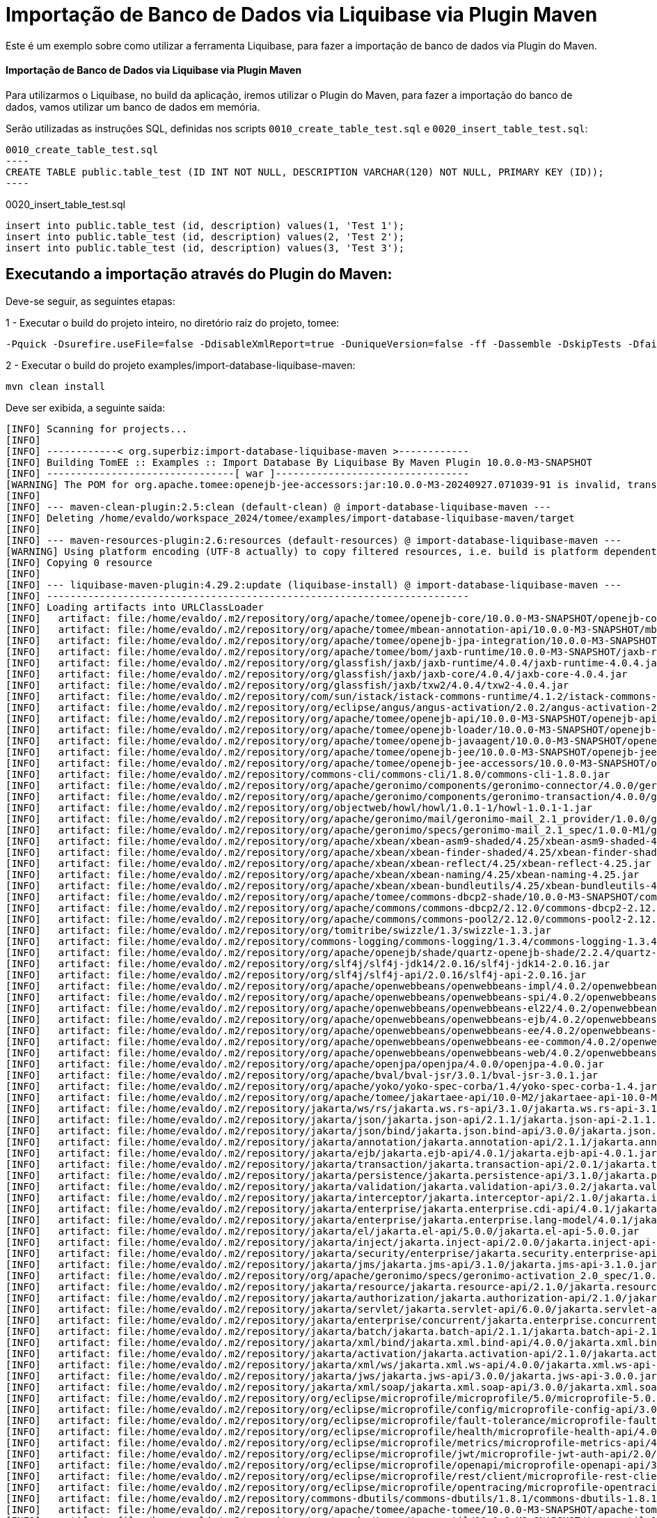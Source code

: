 = Importação de Banco de Dados via Liquibase via Plugin Maven 
:index-group: Import
:jbake-type: page
:jbake-status: not published/unrevised

Este é um exemplo sobre como utilizar a ferramenta Liquibase, para fazer a importação de banco de dados via Plugin do Maven.

[discrete]
==== Importação de Banco de Dados via Liquibase via Plugin Maven 

Para utilizarmos o Liquibase, no build da aplicação, iremos utilizar o Plugin do Maven, para fazer a importação do banco de dados, vamos utilizar um banco de dados em memória.

Serão utilizadas as instruções SQL, definidas nos scripts `0010_create_table_test.sql` e `0020_insert_table_test.sql`:

[source,sql]

0010_create_table_test.sql
----
CREATE TABLE public.table_test (ID INT NOT NULL, DESCRIPTION VARCHAR(120) NOT NULL, PRIMARY KEY (ID));
----

0020_insert_table_test.sql
----
insert into public.table_test (id, description) values(1, 'Test 1');
insert into public.table_test (id, description) values(2, 'Test 2');
insert into public.table_test (id, description) values(3, 'Test 3');
----

== Executando a importação através do Plugin do Maven:

Deve-se seguir, as seguintes etapas: 

1 - Executar o build do projeto inteiro, no diretório raíz do projeto, tomee: 

[source,bash]
----
-Pquick -Dsurefire.useFile=false -DdisableXmlReport=true -DuniqueVersion=false -ff -Dassemble -DskipTests -DfailIfNoTests=false clean install

----

2 - Executar o build do projeto examples/import-database-liquibase-maven: 

[source,bash]
----
mvn clean install 

----

Deve ser exibida, a seguinte saída: 

[source,console]
----
[INFO] Scanning for projects...
[INFO] 
[INFO] ------------< org.superbiz:import-database-liquibase-maven >------------
[INFO] Building TomEE :: Examples :: Import Database By Liquibase By Maven Plugin 10.0.0-M3-SNAPSHOT
[INFO] --------------------------------[ war ]---------------------------------
[WARNING] The POM for org.apache.tomee:openejb-jee-accessors:jar:10.0.0-M3-20240927.071039-91 is invalid, transitive dependencies (if any) will not be available, enable debug logging for more details
[INFO] 
[INFO] --- maven-clean-plugin:2.5:clean (default-clean) @ import-database-liquibase-maven ---
[INFO] Deleting /home/evaldo/workspace_2024/tomee/examples/import-database-liquibase-maven/target
[INFO] 
[INFO] --- maven-resources-plugin:2.6:resources (default-resources) @ import-database-liquibase-maven ---
[WARNING] Using platform encoding (UTF-8 actually) to copy filtered resources, i.e. build is platform dependent!
[INFO] Copying 0 resource
[INFO] 
[INFO] --- liquibase-maven-plugin:4.29.2:update (liquibase-install) @ import-database-liquibase-maven ---
[INFO] ------------------------------------------------------------------------
[INFO] Loading artifacts into URLClassLoader
[INFO]   artifact: file:/home/evaldo/.m2/repository/org/apache/tomee/openejb-core/10.0.0-M3-SNAPSHOT/openejb-core-10.0.0-M3-SNAPSHOT.jar
[INFO]   artifact: file:/home/evaldo/.m2/repository/org/apache/tomee/mbean-annotation-api/10.0.0-M3-SNAPSHOT/mbean-annotation-api-10.0.0-M3-SNAPSHOT.jar
[INFO]   artifact: file:/home/evaldo/.m2/repository/org/apache/tomee/openejb-jpa-integration/10.0.0-M3-SNAPSHOT/openejb-jpa-integration-10.0.0-M3-SNAPSHOT.jar
[INFO]   artifact: file:/home/evaldo/.m2/repository/org/apache/tomee/bom/jaxb-runtime/10.0.0-M3-SNAPSHOT/jaxb-runtime-10.0.0-M3-SNAPSHOT.pom
[INFO]   artifact: file:/home/evaldo/.m2/repository/org/glassfish/jaxb/jaxb-runtime/4.0.4/jaxb-runtime-4.0.4.jar
[INFO]   artifact: file:/home/evaldo/.m2/repository/org/glassfish/jaxb/jaxb-core/4.0.4/jaxb-core-4.0.4.jar
[INFO]   artifact: file:/home/evaldo/.m2/repository/org/glassfish/jaxb/txw2/4.0.4/txw2-4.0.4.jar
[INFO]   artifact: file:/home/evaldo/.m2/repository/com/sun/istack/istack-commons-runtime/4.1.2/istack-commons-runtime-4.1.2.jar
[INFO]   artifact: file:/home/evaldo/.m2/repository/org/eclipse/angus/angus-activation/2.0.2/angus-activation-2.0.2.jar
[INFO]   artifact: file:/home/evaldo/.m2/repository/org/apache/tomee/openejb-api/10.0.0-M3-SNAPSHOT/openejb-api-10.0.0-M3-SNAPSHOT.jar
[INFO]   artifact: file:/home/evaldo/.m2/repository/org/apache/tomee/openejb-loader/10.0.0-M3-SNAPSHOT/openejb-loader-10.0.0-M3-SNAPSHOT.jar
[INFO]   artifact: file:/home/evaldo/.m2/repository/org/apache/tomee/openejb-javaagent/10.0.0-M3-SNAPSHOT/openejb-javaagent-10.0.0-M3-SNAPSHOT.jar
[INFO]   artifact: file:/home/evaldo/.m2/repository/org/apache/tomee/openejb-jee/10.0.0-M3-SNAPSHOT/openejb-jee-10.0.0-M3-SNAPSHOT.jar
[INFO]   artifact: file:/home/evaldo/.m2/repository/org/apache/tomee/openejb-jee-accessors/10.0.0-M3-SNAPSHOT/openejb-jee-accessors-10.0.0-M3-SNAPSHOT.jar
[INFO]   artifact: file:/home/evaldo/.m2/repository/commons-cli/commons-cli/1.8.0/commons-cli-1.8.0.jar
[INFO]   artifact: file:/home/evaldo/.m2/repository/org/apache/geronimo/components/geronimo-connector/4.0.0/geronimo-connector-4.0.0.jar
[INFO]   artifact: file:/home/evaldo/.m2/repository/org/apache/geronimo/components/geronimo-transaction/4.0.0/geronimo-transaction-4.0.0.jar
[INFO]   artifact: file:/home/evaldo/.m2/repository/org/objectweb/howl/howl/1.0.1-1/howl-1.0.1-1.jar
[INFO]   artifact: file:/home/evaldo/.m2/repository/org/apache/geronimo/mail/geronimo-mail_2.1_provider/1.0.0/geronimo-mail_2.1_provider-1.0.0.jar
[INFO]   artifact: file:/home/evaldo/.m2/repository/org/apache/geronimo/specs/geronimo-mail_2.1_spec/1.0.0-M1/geronimo-mail_2.1_spec-1.0.0-M1.jar
[INFO]   artifact: file:/home/evaldo/.m2/repository/org/apache/xbean/xbean-asm9-shaded/4.25/xbean-asm9-shaded-4.25.jar
[INFO]   artifact: file:/home/evaldo/.m2/repository/org/apache/xbean/xbean-finder-shaded/4.25/xbean-finder-shaded-4.25.jar
[INFO]   artifact: file:/home/evaldo/.m2/repository/org/apache/xbean/xbean-reflect/4.25/xbean-reflect-4.25.jar
[INFO]   artifact: file:/home/evaldo/.m2/repository/org/apache/xbean/xbean-naming/4.25/xbean-naming-4.25.jar
[INFO]   artifact: file:/home/evaldo/.m2/repository/org/apache/xbean/xbean-bundleutils/4.25/xbean-bundleutils-4.25.jar
[INFO]   artifact: file:/home/evaldo/.m2/repository/org/apache/tomee/commons-dbcp2-shade/10.0.0-M3-SNAPSHOT/commons-dbcp2-shade-10.0.0-M3-SNAPSHOT.jar
[INFO]   artifact: file:/home/evaldo/.m2/repository/org/apache/commons/commons-dbcp2/2.12.0/commons-dbcp2-2.12.0.jar
[INFO]   artifact: file:/home/evaldo/.m2/repository/org/apache/commons/commons-pool2/2.12.0/commons-pool2-2.12.0.jar
[INFO]   artifact: file:/home/evaldo/.m2/repository/org/tomitribe/swizzle/1.3/swizzle-1.3.jar
[INFO]   artifact: file:/home/evaldo/.m2/repository/commons-logging/commons-logging/1.3.4/commons-logging-1.3.4.jar
[INFO]   artifact: file:/home/evaldo/.m2/repository/org/apache/openejb/shade/quartz-openejb-shade/2.2.4/quartz-openejb-shade-2.2.4.jar
[INFO]   artifact: file:/home/evaldo/.m2/repository/org/slf4j/slf4j-jdk14/2.0.16/slf4j-jdk14-2.0.16.jar
[INFO]   artifact: file:/home/evaldo/.m2/repository/org/slf4j/slf4j-api/2.0.16/slf4j-api-2.0.16.jar
[INFO]   artifact: file:/home/evaldo/.m2/repository/org/apache/openwebbeans/openwebbeans-impl/4.0.2/openwebbeans-impl-4.0.2.jar
[INFO]   artifact: file:/home/evaldo/.m2/repository/org/apache/openwebbeans/openwebbeans-spi/4.0.2/openwebbeans-spi-4.0.2.jar
[INFO]   artifact: file:/home/evaldo/.m2/repository/org/apache/openwebbeans/openwebbeans-el22/4.0.2/openwebbeans-el22-4.0.2.jar
[INFO]   artifact: file:/home/evaldo/.m2/repository/org/apache/openwebbeans/openwebbeans-ejb/4.0.2/openwebbeans-ejb-4.0.2.jar
[INFO]   artifact: file:/home/evaldo/.m2/repository/org/apache/openwebbeans/openwebbeans-ee/4.0.2/openwebbeans-ee-4.0.2.jar
[INFO]   artifact: file:/home/evaldo/.m2/repository/org/apache/openwebbeans/openwebbeans-ee-common/4.0.2/openwebbeans-ee-common-4.0.2.jar
[INFO]   artifact: file:/home/evaldo/.m2/repository/org/apache/openwebbeans/openwebbeans-web/4.0.2/openwebbeans-web-4.0.2.jar
[INFO]   artifact: file:/home/evaldo/.m2/repository/org/apache/openjpa/openjpa/4.0.0/openjpa-4.0.0.jar
[INFO]   artifact: file:/home/evaldo/.m2/repository/org/apache/bval/bval-jsr/3.0.1/bval-jsr-3.0.1.jar
[INFO]   artifact: file:/home/evaldo/.m2/repository/org/apache/yoko/yoko-spec-corba/1.4/yoko-spec-corba-1.4.jar
[INFO]   artifact: file:/home/evaldo/.m2/repository/org/apache/tomee/jakartaee-api/10.0-M2/jakartaee-api-10.0-M2.jar
[INFO]   artifact: file:/home/evaldo/.m2/repository/jakarta/ws/rs/jakarta.ws.rs-api/3.1.0/jakarta.ws.rs-api-3.1.0.jar
[INFO]   artifact: file:/home/evaldo/.m2/repository/jakarta/json/jakarta.json-api/2.1.1/jakarta.json-api-2.1.1.jar
[INFO]   artifact: file:/home/evaldo/.m2/repository/jakarta/json/bind/jakarta.json.bind-api/3.0.0/jakarta.json.bind-api-3.0.0.jar
[INFO]   artifact: file:/home/evaldo/.m2/repository/jakarta/annotation/jakarta.annotation-api/2.1.1/jakarta.annotation-api-2.1.1.jar
[INFO]   artifact: file:/home/evaldo/.m2/repository/jakarta/ejb/jakarta.ejb-api/4.0.1/jakarta.ejb-api-4.0.1.jar
[INFO]   artifact: file:/home/evaldo/.m2/repository/jakarta/transaction/jakarta.transaction-api/2.0.1/jakarta.transaction-api-2.0.1.jar
[INFO]   artifact: file:/home/evaldo/.m2/repository/jakarta/persistence/jakarta.persistence-api/3.1.0/jakarta.persistence-api-3.1.0.jar
[INFO]   artifact: file:/home/evaldo/.m2/repository/jakarta/validation/jakarta.validation-api/3.0.2/jakarta.validation-api-3.0.2.jar
[INFO]   artifact: file:/home/evaldo/.m2/repository/jakarta/interceptor/jakarta.interceptor-api/2.1.0/jakarta.interceptor-api-2.1.0.jar
[INFO]   artifact: file:/home/evaldo/.m2/repository/jakarta/enterprise/jakarta.enterprise.cdi-api/4.0.1/jakarta.enterprise.cdi-api-4.0.1.jar
[INFO]   artifact: file:/home/evaldo/.m2/repository/jakarta/enterprise/jakarta.enterprise.lang-model/4.0.1/jakarta.enterprise.lang-model-4.0.1.jar
[INFO]   artifact: file:/home/evaldo/.m2/repository/jakarta/el/jakarta.el-api/5.0.0/jakarta.el-api-5.0.0.jar
[INFO]   artifact: file:/home/evaldo/.m2/repository/jakarta/inject/jakarta.inject-api/2.0.0/jakarta.inject-api-2.0.0.jar
[INFO]   artifact: file:/home/evaldo/.m2/repository/jakarta/security/enterprise/jakarta.security.enterprise-api/3.0.0/jakarta.security.enterprise-api-3.0.0.jar
[INFO]   artifact: file:/home/evaldo/.m2/repository/jakarta/jms/jakarta.jms-api/3.1.0/jakarta.jms-api-3.1.0.jar
[INFO]   artifact: file:/home/evaldo/.m2/repository/org/apache/geronimo/specs/geronimo-activation_2.0_spec/1.0.0/geronimo-activation_2.0_spec-1.0.0.jar
[INFO]   artifact: file:/home/evaldo/.m2/repository/jakarta/resource/jakarta.resource-api/2.1.0/jakarta.resource-api-2.1.0.jar
[INFO]   artifact: file:/home/evaldo/.m2/repository/jakarta/authorization/jakarta.authorization-api/2.1.0/jakarta.authorization-api-2.1.0.jar
[INFO]   artifact: file:/home/evaldo/.m2/repository/jakarta/servlet/jakarta.servlet-api/6.0.0/jakarta.servlet-api-6.0.0.jar
[INFO]   artifact: file:/home/evaldo/.m2/repository/jakarta/enterprise/concurrent/jakarta.enterprise.concurrent-api/3.0.2/jakarta.enterprise.concurrent-api-3.0.2.jar
[INFO]   artifact: file:/home/evaldo/.m2/repository/jakarta/batch/jakarta.batch-api/2.1.1/jakarta.batch-api-2.1.1.jar
[INFO]   artifact: file:/home/evaldo/.m2/repository/jakarta/xml/bind/jakarta.xml.bind-api/4.0.0/jakarta.xml.bind-api-4.0.0.jar
[INFO]   artifact: file:/home/evaldo/.m2/repository/jakarta/activation/jakarta.activation-api/2.1.0/jakarta.activation-api-2.1.0.jar
[INFO]   artifact: file:/home/evaldo/.m2/repository/jakarta/xml/ws/jakarta.xml.ws-api/4.0.0/jakarta.xml.ws-api-4.0.0.jar
[INFO]   artifact: file:/home/evaldo/.m2/repository/jakarta/jws/jakarta.jws-api/3.0.0/jakarta.jws-api-3.0.0.jar
[INFO]   artifact: file:/home/evaldo/.m2/repository/jakarta/xml/soap/jakarta.xml.soap-api/3.0.0/jakarta.xml.soap-api-3.0.0.jar
[INFO]   artifact: file:/home/evaldo/.m2/repository/org/eclipse/microprofile/microprofile/5.0/microprofile-5.0.pom
[INFO]   artifact: file:/home/evaldo/.m2/repository/org/eclipse/microprofile/config/microprofile-config-api/3.0/microprofile-config-api-3.0.jar
[INFO]   artifact: file:/home/evaldo/.m2/repository/org/eclipse/microprofile/fault-tolerance/microprofile-fault-tolerance-api/4.0/microprofile-fault-tolerance-api-4.0.jar
[INFO]   artifact: file:/home/evaldo/.m2/repository/org/eclipse/microprofile/health/microprofile-health-api/4.0/microprofile-health-api-4.0.jar
[INFO]   artifact: file:/home/evaldo/.m2/repository/org/eclipse/microprofile/metrics/microprofile-metrics-api/4.0/microprofile-metrics-api-4.0.jar
[INFO]   artifact: file:/home/evaldo/.m2/repository/org/eclipse/microprofile/jwt/microprofile-jwt-auth-api/2.0/microprofile-jwt-auth-api-2.0.jar
[INFO]   artifact: file:/home/evaldo/.m2/repository/org/eclipse/microprofile/openapi/microprofile-openapi-api/3.0/microprofile-openapi-api-3.0.jar
[INFO]   artifact: file:/home/evaldo/.m2/repository/org/eclipse/microprofile/rest/client/microprofile-rest-client-api/3.0/microprofile-rest-client-api-3.0.jar
[INFO]   artifact: file:/home/evaldo/.m2/repository/org/eclipse/microprofile/opentracing/microprofile-opentracing-api/3.0/microprofile-opentracing-api-3.0.jar
[INFO]   artifact: file:/home/evaldo/.m2/repository/commons-dbutils/commons-dbutils/1.8.1/commons-dbutils-1.8.1.jar
[INFO]   artifact: file:/home/evaldo/.m2/repository/org/apache/tomee/apache-tomee/10.0.0-M3-SNAPSHOT/apache-tomee-10.0.0-M3-SNAPSHOT-microprofile.zip
[INFO]   artifact: file:/home/evaldo/.m2/repository/org/apache/tomee/tomee-util/10.0.0-M3-SNAPSHOT/tomee-util-10.0.0-M3-SNAPSHOT.jar
[INFO]   artifact: file:/home/evaldo/.m2/repository/org/apache/tomee/openejb-client/10.0.0-M3-SNAPSHOT/openejb-client-10.0.0-M3-SNAPSHOT.jar
[INFO]   artifact: file:/home/evaldo/.m2/repository/org/apache/yoko/yoko-rmi-spec/1.4/yoko-rmi-spec-1.4.jar
[INFO]   artifact: file:/home/evaldo/.m2/repository/org/apache/yoko/yoko-rmi-impl/1.4/yoko-rmi-impl-1.4.jar
[INFO]   artifact: file:/home/evaldo/.m2/repository/org/apache/yoko/yoko-osgi/1.4/yoko-osgi-1.4.jar
[INFO]   artifact: file:/home/evaldo/.m2/repository/org/apache/tomee/servicemix-bcel-shade/10.0.0-M3-SNAPSHOT/servicemix-bcel-shade-10.0.0-M3-SNAPSHOT.jar
[INFO]   artifact: file:/home/evaldo/.m2/repository/org/jboss/arquillian/junit/arquillian-junit-container/1.9.1.Final/arquillian-junit-container-1.9.1.Final.jar
[INFO]   artifact: file:/home/evaldo/.m2/repository/org/jboss/arquillian/junit/arquillian-junit-core/1.9.1.Final/arquillian-junit-core-1.9.1.Final.jar
[INFO]   artifact: file:/home/evaldo/.m2/repository/org/jboss/arquillian/test/arquillian-test-api/1.9.1.Final/arquillian-test-api-1.9.1.Final.jar
[INFO]   artifact: file:/home/evaldo/.m2/repository/org/jboss/arquillian/core/arquillian-core-api/1.9.1.Final/arquillian-core-api-1.9.1.Final.jar
[INFO]   artifact: file:/home/evaldo/.m2/repository/org/jboss/arquillian/test/arquillian-test-spi/1.9.1.Final/arquillian-test-spi-1.9.1.Final.jar
[INFO]   artifact: file:/home/evaldo/.m2/repository/org/jboss/arquillian/core/arquillian-core-spi/1.9.1.Final/arquillian-core-spi-1.9.1.Final.jar
[INFO]   artifact: file:/home/evaldo/.m2/repository/org/jboss/arquillian/container/arquillian-container-test-api/1.9.1.Final/arquillian-container-test-api-1.9.1.Final.jar
[INFO]   artifact: file:/home/evaldo/.m2/repository/org/jboss/arquillian/container/arquillian-container-test-spi/1.9.1.Final/arquillian-container-test-spi-1.9.1.Final.jar
[INFO]   artifact: file:/home/evaldo/.m2/repository/org/jboss/arquillian/core/arquillian-core-impl-base/1.9.1.Final/arquillian-core-impl-base-1.9.1.Final.jar
[INFO]   artifact: file:/home/evaldo/.m2/repository/org/jboss/arquillian/test/arquillian-test-impl-base/1.9.1.Final/arquillian-test-impl-base-1.9.1.Final.jar
[INFO]   artifact: file:/home/evaldo/.m2/repository/org/jboss/arquillian/container/arquillian-container-impl-base/1.9.1.Final/arquillian-container-impl-base-1.9.1.Final.jar
[INFO]   artifact: file:/home/evaldo/.m2/repository/org/jboss/arquillian/config/arquillian-config-api/1.9.1.Final/arquillian-config-api-1.9.1.Final.jar
[INFO]   artifact: file:/home/evaldo/.m2/repository/org/jboss/arquillian/config/arquillian-config-impl-base/1.9.1.Final/arquillian-config-impl-base-1.9.1.Final.jar
[INFO]   artifact: file:/home/evaldo/.m2/repository/org/jboss/arquillian/config/arquillian-config-spi/1.9.1.Final/arquillian-config-spi-1.9.1.Final.jar
[INFO]   artifact: file:/home/evaldo/.m2/repository/org/jboss/shrinkwrap/descriptors/shrinkwrap-descriptors-spi/2.0.0/shrinkwrap-descriptors-spi-2.0.0.jar
[INFO]   artifact: file:/home/evaldo/.m2/repository/org/jboss/arquillian/container/arquillian-container-test-impl-base/1.9.1.Final/arquillian-container-test-impl-base-1.9.1.Final.jar
[INFO]   artifact: file:/home/evaldo/.m2/repository/org/jboss/shrinkwrap/shrinkwrap-impl-base/1.2.6/shrinkwrap-impl-base-1.2.6.jar
[INFO]   artifact: file:/home/evaldo/.m2/repository/org/jboss/shrinkwrap/shrinkwrap-spi/1.2.6/shrinkwrap-spi-1.2.6.jar
[INFO]   artifact: file:/home/evaldo/.m2/repository/org/apache/tomee/ziplock/10.0.0-M3-SNAPSHOT/ziplock-10.0.0-M3-SNAPSHOT.jar
[INFO]   artifact: file:/home/evaldo/.m2/repository/org/jboss/shrinkwrap/shrinkwrap-api/1.2.6/shrinkwrap-api-1.2.6.jar
[INFO]   artifact: file:/home/evaldo/.m2/repository/org/jboss/shrinkwrap/resolver/shrinkwrap-resolver-impl-maven/2.1.0/shrinkwrap-resolver-impl-maven-2.1.0.jar
[INFO]   artifact: file:/home/evaldo/.m2/repository/org/jboss/shrinkwrap/resolver/shrinkwrap-resolver-api-maven/2.1.0/shrinkwrap-resolver-api-maven-2.1.0.jar
[INFO]   artifact: file:/home/evaldo/.m2/repository/org/jboss/shrinkwrap/resolver/shrinkwrap-resolver-api/2.1.0/shrinkwrap-resolver-api-2.1.0.jar
[INFO]   artifact: file:/home/evaldo/.m2/repository/org/jboss/shrinkwrap/resolver/shrinkwrap-resolver-spi-maven/2.1.0/shrinkwrap-resolver-spi-maven-2.1.0.jar
[INFO]   artifact: file:/home/evaldo/.m2/repository/org/jboss/shrinkwrap/resolver/shrinkwrap-resolver-spi/2.1.0/shrinkwrap-resolver-spi-2.1.0.jar
[INFO]   artifact: file:/home/evaldo/.m2/repository/org/eclipse/aether/aether-api/0.9.0.M2/aether-api-0.9.0.M2.jar
[INFO]   artifact: file:/home/evaldo/.m2/repository/org/eclipse/aether/aether-impl/0.9.0.M2/aether-impl-0.9.0.M2.jar
[INFO]   artifact: file:/home/evaldo/.m2/repository/org/eclipse/aether/aether-spi/0.9.0.M2/aether-spi-0.9.0.M2.jar
[INFO]   artifact: file:/home/evaldo/.m2/repository/org/eclipse/aether/aether-util/0.9.0.M2/aether-util-0.9.0.M2.jar
[INFO]   artifact: file:/home/evaldo/.m2/repository/org/eclipse/aether/aether-connector-wagon/0.9.0.M2/aether-connector-wagon-0.9.0.M2.jar
[INFO]   artifact: file:/home/evaldo/.m2/repository/org/apache/maven/maven-aether-provider/3.1.1/maven-aether-provider-3.1.1.jar
[INFO]   artifact: file:/home/evaldo/.m2/repository/org/apache/maven/maven-model/3.1.1/maven-model-3.1.1.jar
[INFO]   artifact: file:/home/evaldo/.m2/repository/org/apache/maven/maven-model-builder/3.1.1/maven-model-builder-3.1.1.jar
[INFO]   artifact: file:/home/evaldo/.m2/repository/org/codehaus/plexus/plexus-component-annotations/1.5.5/plexus-component-annotations-1.5.5.jar
[INFO]   artifact: file:/home/evaldo/.m2/repository/org/apache/maven/maven-repository-metadata/3.1.1/maven-repository-metadata-3.1.1.jar
[INFO]   artifact: file:/home/evaldo/.m2/repository/org/apache/maven/maven-settings/3.1.1/maven-settings-3.1.1.jar
[INFO]   artifact: file:/home/evaldo/.m2/repository/org/apache/maven/maven-settings-builder/3.1.1/maven-settings-builder-3.1.1.jar
[INFO]   artifact: file:/home/evaldo/.m2/repository/org/codehaus/plexus/plexus-interpolation/1.19/plexus-interpolation-1.19.jar
[INFO]   artifact: file:/home/evaldo/.m2/repository/org/codehaus/plexus/plexus-utils/3.0.15/plexus-utils-3.0.15.jar
[INFO]   artifact: file:/home/evaldo/.m2/repository/org/sonatype/plexus/plexus-sec-dispatcher/1.3/plexus-sec-dispatcher-1.3.jar
[INFO]   artifact: file:/home/evaldo/.m2/repository/org/sonatype/plexus/plexus-cipher/1.4/plexus-cipher-1.4.jar
[INFO]   artifact: file:/home/evaldo/.m2/repository/org/apache/maven/wagon/wagon-provider-api/2.6/wagon-provider-api-2.6.jar
[INFO]   artifact: file:/home/evaldo/.m2/repository/org/apache/maven/wagon/wagon-file/2.6/wagon-file-2.6.jar
[INFO]   artifact: file:/home/evaldo/.m2/repository/commons-lang/commons-lang/2.6/commons-lang-2.6.jar
[INFO]   artifact: file:/home/evaldo/.m2/repository/org/apache/maven/wagon/wagon-http-lightweight/2.6/wagon-http-lightweight-2.6.jar
[INFO]   artifact: file:/home/evaldo/.m2/repository/org/apache/maven/wagon/wagon-http-shared/2.6/wagon-http-shared-2.6.jar
[INFO]   artifact: file:/home/evaldo/.m2/repository/org/jsoup/jsoup/1.7.2/jsoup-1.7.2.jar
[INFO]   artifact: file:/home/evaldo/.m2/repository/org/apache/tomee/arquillian-tomee-remote/10.0.0-M3-SNAPSHOT/arquillian-tomee-remote-10.0.0-M3-SNAPSHOT.jar
[INFO]   artifact: file:/home/evaldo/.m2/repository/org/apache/tomee/arquillian-openejb-transaction-provider/10.0.0-M3-SNAPSHOT/arquillian-openejb-transaction-provider-10.0.0-M3-SNAPSHOT.jar
[INFO]   artifact: file:/home/evaldo/.m2/repository/org/jboss/arquillian/extension/arquillian-transaction-impl-base/1.0.5/arquillian-transaction-impl-base-1.0.5.jar
[INFO]   artifact: file:/home/evaldo/.m2/repository/org/jboss/arquillian/extension/arquillian-transaction-api/1.0.5/arquillian-transaction-api-1.0.5.jar
[INFO]   artifact: file:/home/evaldo/.m2/repository/org/jboss/arquillian/extension/arquillian-transaction-spi/1.0.5/arquillian-transaction-spi-1.0.5.jar
[INFO]   artifact: file:/home/evaldo/.m2/repository/org/jboss/arquillian/container/arquillian-container-spi/1.9.1.Final/arquillian-container-spi-1.9.1.Final.jar
[INFO]   artifact: file:/home/evaldo/.m2/repository/org/jboss/arquillian/protocol/arquillian-protocol-servlet-jakarta/1.8.0.Final/arquillian-protocol-servlet-jakarta-1.8.0.Final.jar
[INFO]   artifact: file:/home/evaldo/.m2/repository/org/apache/geronimo/specs/geronimo-j2ee-deployment_1.1_spec/1.1/geronimo-j2ee-deployment_1.1_spec-1.1.jar
[INFO]   artifact: file:/home/evaldo/.m2/repository/org/apache/tomee/arquillian-tomee-common/10.0.0-M3-SNAPSHOT/arquillian-tomee-common-10.0.0-M3-SNAPSHOT.jar
[INFO]   artifact: file:/home/evaldo/.m2/repository/org/apache/tomee/tomee-common/10.0.0-M3-SNAPSHOT/tomee-common-10.0.0-M3-SNAPSHOT.jar
[INFO]   artifact: file:/home/evaldo/.m2/repository/org/jboss/shrinkwrap/descriptors/shrinkwrap-descriptors-impl-javaee/2.0.0/shrinkwrap-descriptors-impl-javaee-2.0.0.jar
[INFO]   artifact: file:/home/evaldo/.m2/repository/org/jboss/shrinkwrap/descriptors/shrinkwrap-descriptors-api-javaee/2.0.0/shrinkwrap-descriptors-api-javaee-2.0.0.jar
[INFO]   artifact: file:/home/evaldo/.m2/repository/org/jboss/shrinkwrap/descriptors/shrinkwrap-descriptors-impl-base/2.0.0/shrinkwrap-descriptors-impl-base-2.0.0.jar
[INFO]   artifact: file:/home/evaldo/.m2/repository/org/jboss/shrinkwrap/descriptors/shrinkwrap-descriptors-api-base/2.0.0/shrinkwrap-descriptors-api-base-2.0.0.jar
[INFO]   artifact: file:/home/evaldo/.m2/repository/org/apache/tomee/arquillian-common/10.0.0-M3-SNAPSHOT/arquillian-common-10.0.0-M3-SNAPSHOT.jar
[INFO]   artifact: file:/home/evaldo/.m2/repository/junit/junit/4.13.2/junit-4.13.2.jar
[INFO]   artifact: file:/home/evaldo/.m2/repository/org/hamcrest/hamcrest-core/1.3/hamcrest-core-1.3.jar
[INFO]   artifact: file:/home/evaldo/.m2/repository/org/liquibase/liquibase-core/4.29.2/liquibase-core-4.29.2.jar
[INFO]   artifact: file:/home/evaldo/.m2/repository/com/opencsv/opencsv/5.9/opencsv-5.9.jar
[INFO]   artifact: file:/home/evaldo/.m2/repository/org/yaml/snakeyaml/2.2/snakeyaml-2.2.jar
[INFO]   artifact: file:/home/evaldo/.m2/repository/javax/xml/bind/jaxb-api/2.3.1/jaxb-api-2.3.1.jar
[INFO]   artifact: file:/home/evaldo/.m2/repository/commons-io/commons-io/2.16.1/commons-io-2.16.1.jar
[INFO]   artifact: file:/home/evaldo/.m2/repository/org/apache/commons/commons-collections4/4.4/commons-collections4-4.4.jar
[INFO]   artifact: file:/home/evaldo/.m2/repository/org/apache/commons/commons-text/1.12.0/commons-text-1.12.0.jar
[INFO]   artifact: file:/home/evaldo/.m2/repository/org/apache/commons/commons-lang3/3.15.0/commons-lang3-3.15.0.jar
[INFO]   artifact: file:/home/evaldo/.m2/repository/org/hsqldb/hsqldb/2.7.3/hsqldb-2.7.3.jar
[INFO]   artifact: file:/home/evaldo/.m2/repository/com/zaxxer/HikariCP/5.1.0/HikariCP-5.1.0.jar
[INFO]   artifact: file:/home/evaldo/workspace_2024/tomee/examples/import-database-liquibase-maven/target/classes/
[INFO]   artifact: file:/home/evaldo/workspace_2024/tomee/examples/import-database-liquibase-maven/target/test-classes
[INFO] ------------------------------------------------------------------------
[WARNING] Cannot handle classloader url file:/home/evaldo/.m2/repository/org/apache/tomee/bom/jaxb-runtime/10.0.0-M3-SNAPSHOT/jaxb-runtime-10.0.0-M3-SNAPSHOT.pom: Not a directory: /home/evaldo/.m2/repository/org/apache/tomee/bom/jaxb-runtime/10.0.0-M3-SNAPSHOT/jaxb-runtime-10.0.0-M3-SNAPSHOT.pom. Operations that need to list files from this location may not work as expected
java.lang.IllegalArgumentException: Not a directory: /home/evaldo/.m2/repository/org/apache/tomee/bom/jaxb-runtime/10.0.0-M3-SNAPSHOT/jaxb-runtime-10.0.0-M3-SNAPSHOT.pom
    at liquibase.resource.DirectoryResourceAccessor.<init> (DirectoryResourceAccessor.java:37)
    at liquibase.resource.DirectoryResourceAccessor.<init> (DirectoryResourceAccessor.java:20)
    at liquibase.resource.DirectoryPathHandler.getResourceAccessor (DirectoryPathHandler.java:48)
    at liquibase.resource.PathHandlerFactory.getResourceAccessor (PathHandlerFactory.java:37)
    at liquibase.resource.ClassLoaderResourceAccessor.configureAdditionalResourceAccessors (ClassLoaderResourceAccessor.java:72)
    at liquibase.resource.ClassLoaderResourceAccessor.configureAdditionalResourceAccessors (ClassLoaderResourceAccessor.java:86)
    at liquibase.resource.ClassLoaderResourceAccessor.init (ClassLoaderResourceAccessor.java:55)
    at liquibase.resource.ClassLoaderResourceAccessor.describeLocations (ClassLoaderResourceAccessor.java:34)
    at liquibase.resource.CompositeResourceAccessor.describeLocations (CompositeResourceAccessor.java:82)
    at liquibase.resource.SearchPathResourceAccessor.<init> (SearchPathResourceAccessor.java:50)
    at org.liquibase.maven.plugins.AbstractLiquibaseChangeLogMojo.getResourceAccessor (AbstractLiquibaseChangeLogMojo.java:137)
    at org.liquibase.maven.plugins.AbstractLiquibaseMojo.lambda$execute$3 (AbstractLiquibaseMojo.java:864)
    at liquibase.Scope.lambda$child$0 (Scope.java:191)
    at liquibase.Scope.child (Scope.java:200)
    at liquibase.Scope.child (Scope.java:190)
    at liquibase.Scope.child (Scope.java:169)
    at org.liquibase.maven.plugins.AbstractLiquibaseMojo.execute (AbstractLiquibaseMojo.java:843)
    at org.apache.maven.plugin.DefaultBuildPluginManager.executeMojo (DefaultBuildPluginManager.java:137)
    at org.apache.maven.lifecycle.internal.MojoExecutor.execute (MojoExecutor.java:210)
    at org.apache.maven.lifecycle.internal.MojoExecutor.execute (MojoExecutor.java:156)
    at org.apache.maven.lifecycle.internal.MojoExecutor.execute (MojoExecutor.java:148)
    at org.apache.maven.lifecycle.internal.LifecycleModuleBuilder.buildProject (LifecycleModuleBuilder.java:117)
    at org.apache.maven.lifecycle.internal.LifecycleModuleBuilder.buildProject (LifecycleModuleBuilder.java:81)
    at org.apache.maven.lifecycle.internal.builder.singlethreaded.SingleThreadedBuilder.build (SingleThreadedBuilder.java:56)
    at org.apache.maven.lifecycle.internal.LifecycleStarter.execute (LifecycleStarter.java:128)
    at org.apache.maven.DefaultMaven.doExecute (DefaultMaven.java:305)
    at org.apache.maven.DefaultMaven.doExecute (DefaultMaven.java:192)
    at org.apache.maven.DefaultMaven.execute (DefaultMaven.java:105)
    at org.apache.maven.cli.MavenCli.execute (MavenCli.java:972)
    at org.apache.maven.cli.MavenCli.doMain (MavenCli.java:293)
    at org.apache.maven.cli.MavenCli.main (MavenCli.java:196)
    at jdk.internal.reflect.NativeMethodAccessorImpl.invoke0 (Native Method)
    at jdk.internal.reflect.NativeMethodAccessorImpl.invoke (NativeMethodAccessorImpl.java:77)
    at jdk.internal.reflect.DelegatingMethodAccessorImpl.invoke (DelegatingMethodAccessorImpl.java:43)
    at java.lang.reflect.Method.invoke (Method.java:568)
    at org.codehaus.plexus.classworlds.launcher.Launcher.launchEnhanced (Launcher.java:282)
    at org.codehaus.plexus.classworlds.launcher.Launcher.launch (Launcher.java:225)
    at org.codehaus.plexus.classworlds.launcher.Launcher.mainWithExitCode (Launcher.java:406)
    at org.codehaus.plexus.classworlds.launcher.Launcher.main (Launcher.java:347)
[WARNING] Cannot handle classloader url file:/home/evaldo/.m2/repository/org/eclipse/microprofile/microprofile/5.0/microprofile-5.0.pom: Not a directory: /home/evaldo/.m2/repository/org/eclipse/microprofile/microprofile/5.0/microprofile-5.0.pom. Operations that need to list files from this location may not work as expected
java.lang.IllegalArgumentException: Not a directory: /home/evaldo/.m2/repository/org/eclipse/microprofile/microprofile/5.0/microprofile-5.0.pom
    at liquibase.resource.DirectoryResourceAccessor.<init> (DirectoryResourceAccessor.java:37)
    at liquibase.resource.DirectoryResourceAccessor.<init> (DirectoryResourceAccessor.java:20)
    at liquibase.resource.DirectoryPathHandler.getResourceAccessor (DirectoryPathHandler.java:48)
    at liquibase.resource.PathHandlerFactory.getResourceAccessor (PathHandlerFactory.java:37)
    at liquibase.resource.ClassLoaderResourceAccessor.configureAdditionalResourceAccessors (ClassLoaderResourceAccessor.java:72)
    at liquibase.resource.ClassLoaderResourceAccessor.configureAdditionalResourceAccessors (ClassLoaderResourceAccessor.java:86)
    at liquibase.resource.ClassLoaderResourceAccessor.init (ClassLoaderResourceAccessor.java:55)
    at liquibase.resource.ClassLoaderResourceAccessor.describeLocations (ClassLoaderResourceAccessor.java:34)
    at liquibase.resource.CompositeResourceAccessor.describeLocations (CompositeResourceAccessor.java:82)
    at liquibase.resource.SearchPathResourceAccessor.<init> (SearchPathResourceAccessor.java:50)
    at org.liquibase.maven.plugins.AbstractLiquibaseChangeLogMojo.getResourceAccessor (AbstractLiquibaseChangeLogMojo.java:137)
    at org.liquibase.maven.plugins.AbstractLiquibaseMojo.lambda$execute$3 (AbstractLiquibaseMojo.java:864)
    at liquibase.Scope.lambda$child$0 (Scope.java:191)
    at liquibase.Scope.child (Scope.java:200)
    at liquibase.Scope.child (Scope.java:190)
    at liquibase.Scope.child (Scope.java:169)
    at org.liquibase.maven.plugins.AbstractLiquibaseMojo.execute (AbstractLiquibaseMojo.java:843)
    at org.apache.maven.plugin.DefaultBuildPluginManager.executeMojo (DefaultBuildPluginManager.java:137)
    at org.apache.maven.lifecycle.internal.MojoExecutor.execute (MojoExecutor.java:210)
    at org.apache.maven.lifecycle.internal.MojoExecutor.execute (MojoExecutor.java:156)
    at org.apache.maven.lifecycle.internal.MojoExecutor.execute (MojoExecutor.java:148)
    at org.apache.maven.lifecycle.internal.LifecycleModuleBuilder.buildProject (LifecycleModuleBuilder.java:117)
    at org.apache.maven.lifecycle.internal.LifecycleModuleBuilder.buildProject (LifecycleModuleBuilder.java:81)
    at org.apache.maven.lifecycle.internal.builder.singlethreaded.SingleThreadedBuilder.build (SingleThreadedBuilder.java:56)
    at org.apache.maven.lifecycle.internal.LifecycleStarter.execute (LifecycleStarter.java:128)
    at org.apache.maven.DefaultMaven.doExecute (DefaultMaven.java:305)
    at org.apache.maven.DefaultMaven.doExecute (DefaultMaven.java:192)
    at org.apache.maven.DefaultMaven.execute (DefaultMaven.java:105)
    at org.apache.maven.cli.MavenCli.execute (MavenCli.java:972)
    at org.apache.maven.cli.MavenCli.doMain (MavenCli.java:293)
    at org.apache.maven.cli.MavenCli.main (MavenCli.java:196)
    at jdk.internal.reflect.NativeMethodAccessorImpl.invoke0 (Native Method)
    at jdk.internal.reflect.NativeMethodAccessorImpl.invoke (NativeMethodAccessorImpl.java:77)
    at jdk.internal.reflect.DelegatingMethodAccessorImpl.invoke (DelegatingMethodAccessorImpl.java:43)
    at java.lang.reflect.Method.invoke (Method.java:568)
    at org.codehaus.plexus.classworlds.launcher.Launcher.launchEnhanced (Launcher.java:282)
    at org.codehaus.plexus.classworlds.launcher.Launcher.launch (Launcher.java:225)
    at org.codehaus.plexus.classworlds.launcher.Launcher.mainWithExitCode (Launcher.java:406)
    at org.codehaus.plexus.classworlds.launcher.Launcher.main (Launcher.java:347)
[INFO] Loading artifacts into URLClassLoader
[INFO]   artifact: file:/home/evaldo/.m2/repository/org/apache/tomee/openejb-core/10.0.0-M3-SNAPSHOT/openejb-core-10.0.0-M3-SNAPSHOT.jar
[INFO]   artifact: file:/home/evaldo/.m2/repository/org/apache/tomee/mbean-annotation-api/10.0.0-M3-SNAPSHOT/mbean-annotation-api-10.0.0-M3-SNAPSHOT.jar
[INFO]   artifact: file:/home/evaldo/.m2/repository/org/apache/tomee/openejb-jpa-integration/10.0.0-M3-SNAPSHOT/openejb-jpa-integration-10.0.0-M3-SNAPSHOT.jar
[INFO]   artifact: file:/home/evaldo/.m2/repository/org/apache/tomee/bom/jaxb-runtime/10.0.0-M3-SNAPSHOT/jaxb-runtime-10.0.0-M3-SNAPSHOT.pom
[INFO]   artifact: file:/home/evaldo/.m2/repository/org/glassfish/jaxb/jaxb-runtime/4.0.4/jaxb-runtime-4.0.4.jar
[INFO]   artifact: file:/home/evaldo/.m2/repository/org/glassfish/jaxb/jaxb-core/4.0.4/jaxb-core-4.0.4.jar
[INFO]   artifact: file:/home/evaldo/.m2/repository/org/glassfish/jaxb/txw2/4.0.4/txw2-4.0.4.jar
[INFO]   artifact: file:/home/evaldo/.m2/repository/com/sun/istack/istack-commons-runtime/4.1.2/istack-commons-runtime-4.1.2.jar
[INFO]   artifact: file:/home/evaldo/.m2/repository/org/eclipse/angus/angus-activation/2.0.2/angus-activation-2.0.2.jar
[INFO]   artifact: file:/home/evaldo/.m2/repository/org/apache/tomee/openejb-api/10.0.0-M3-SNAPSHOT/openejb-api-10.0.0-M3-SNAPSHOT.jar
[INFO]   artifact: file:/home/evaldo/.m2/repository/org/apache/tomee/openejb-loader/10.0.0-M3-SNAPSHOT/openejb-loader-10.0.0-M3-SNAPSHOT.jar
[INFO]   artifact: file:/home/evaldo/.m2/repository/org/apache/tomee/openejb-javaagent/10.0.0-M3-SNAPSHOT/openejb-javaagent-10.0.0-M3-SNAPSHOT.jar
[INFO]   artifact: file:/home/evaldo/.m2/repository/org/apache/tomee/openejb-jee/10.0.0-M3-SNAPSHOT/openejb-jee-10.0.0-M3-SNAPSHOT.jar
[INFO]   artifact: file:/home/evaldo/.m2/repository/org/apache/tomee/openejb-jee-accessors/10.0.0-M3-SNAPSHOT/openejb-jee-accessors-10.0.0-M3-SNAPSHOT.jar
[INFO]   artifact: file:/home/evaldo/.m2/repository/commons-cli/commons-cli/1.8.0/commons-cli-1.8.0.jar
[INFO]   artifact: file:/home/evaldo/.m2/repository/org/apache/geronimo/components/geronimo-connector/4.0.0/geronimo-connector-4.0.0.jar
[INFO]   artifact: file:/home/evaldo/.m2/repository/org/apache/geronimo/components/geronimo-transaction/4.0.0/geronimo-transaction-4.0.0.jar
[INFO]   artifact: file:/home/evaldo/.m2/repository/org/objectweb/howl/howl/1.0.1-1/howl-1.0.1-1.jar
[INFO]   artifact: file:/home/evaldo/.m2/repository/org/apache/geronimo/mail/geronimo-mail_2.1_provider/1.0.0/geronimo-mail_2.1_provider-1.0.0.jar
[INFO]   artifact: file:/home/evaldo/.m2/repository/org/apache/geronimo/specs/geronimo-mail_2.1_spec/1.0.0-M1/geronimo-mail_2.1_spec-1.0.0-M1.jar
[INFO]   artifact: file:/home/evaldo/.m2/repository/org/apache/xbean/xbean-asm9-shaded/4.25/xbean-asm9-shaded-4.25.jar
[INFO]   artifact: file:/home/evaldo/.m2/repository/org/apache/xbean/xbean-finder-shaded/4.25/xbean-finder-shaded-4.25.jar
[INFO]   artifact: file:/home/evaldo/.m2/repository/org/apache/xbean/xbean-reflect/4.25/xbean-reflect-4.25.jar
[INFO]   artifact: file:/home/evaldo/.m2/repository/org/apache/xbean/xbean-naming/4.25/xbean-naming-4.25.jar
[INFO]   artifact: file:/home/evaldo/.m2/repository/org/apache/xbean/xbean-bundleutils/4.25/xbean-bundleutils-4.25.jar
[INFO]   artifact: file:/home/evaldo/.m2/repository/org/apache/tomee/commons-dbcp2-shade/10.0.0-M3-SNAPSHOT/commons-dbcp2-shade-10.0.0-M3-SNAPSHOT.jar
[INFO]   artifact: file:/home/evaldo/.m2/repository/org/apache/commons/commons-dbcp2/2.12.0/commons-dbcp2-2.12.0.jar
[INFO]   artifact: file:/home/evaldo/.m2/repository/org/apache/commons/commons-pool2/2.12.0/commons-pool2-2.12.0.jar
[INFO]   artifact: file:/home/evaldo/.m2/repository/org/tomitribe/swizzle/1.3/swizzle-1.3.jar
[INFO]   artifact: file:/home/evaldo/.m2/repository/commons-logging/commons-logging/1.3.4/commons-logging-1.3.4.jar
[INFO]   artifact: file:/home/evaldo/.m2/repository/org/apache/openejb/shade/quartz-openejb-shade/2.2.4/quartz-openejb-shade-2.2.4.jar
[INFO]   artifact: file:/home/evaldo/.m2/repository/org/slf4j/slf4j-jdk14/2.0.16/slf4j-jdk14-2.0.16.jar
[INFO]   artifact: file:/home/evaldo/.m2/repository/org/slf4j/slf4j-api/2.0.16/slf4j-api-2.0.16.jar
[INFO]   artifact: file:/home/evaldo/.m2/repository/org/apache/openwebbeans/openwebbeans-impl/4.0.2/openwebbeans-impl-4.0.2.jar
[INFO]   artifact: file:/home/evaldo/.m2/repository/org/apache/openwebbeans/openwebbeans-spi/4.0.2/openwebbeans-spi-4.0.2.jar
[INFO]   artifact: file:/home/evaldo/.m2/repository/org/apache/openwebbeans/openwebbeans-el22/4.0.2/openwebbeans-el22-4.0.2.jar
[INFO]   artifact: file:/home/evaldo/.m2/repository/org/apache/openwebbeans/openwebbeans-ejb/4.0.2/openwebbeans-ejb-4.0.2.jar
[INFO]   artifact: file:/home/evaldo/.m2/repository/org/apache/openwebbeans/openwebbeans-ee/4.0.2/openwebbeans-ee-4.0.2.jar
[INFO]   artifact: file:/home/evaldo/.m2/repository/org/apache/openwebbeans/openwebbeans-ee-common/4.0.2/openwebbeans-ee-common-4.0.2.jar
[INFO]   artifact: file:/home/evaldo/.m2/repository/org/apache/openwebbeans/openwebbeans-web/4.0.2/openwebbeans-web-4.0.2.jar
[INFO]   artifact: file:/home/evaldo/.m2/repository/org/apache/openjpa/openjpa/4.0.0/openjpa-4.0.0.jar
[INFO]   artifact: file:/home/evaldo/.m2/repository/org/apache/bval/bval-jsr/3.0.1/bval-jsr-3.0.1.jar
[INFO]   artifact: file:/home/evaldo/.m2/repository/org/apache/yoko/yoko-spec-corba/1.4/yoko-spec-corba-1.4.jar
[INFO]   artifact: file:/home/evaldo/.m2/repository/org/apache/tomee/jakartaee-api/10.0-M2/jakartaee-api-10.0-M2.jar
[INFO]   artifact: file:/home/evaldo/.m2/repository/jakarta/ws/rs/jakarta.ws.rs-api/3.1.0/jakarta.ws.rs-api-3.1.0.jar
[INFO]   artifact: file:/home/evaldo/.m2/repository/jakarta/json/jakarta.json-api/2.1.1/jakarta.json-api-2.1.1.jar
[INFO]   artifact: file:/home/evaldo/.m2/repository/jakarta/json/bind/jakarta.json.bind-api/3.0.0/jakarta.json.bind-api-3.0.0.jar
[INFO]   artifact: file:/home/evaldo/.m2/repository/jakarta/annotation/jakarta.annotation-api/2.1.1/jakarta.annotation-api-2.1.1.jar
[INFO]   artifact: file:/home/evaldo/.m2/repository/jakarta/ejb/jakarta.ejb-api/4.0.1/jakarta.ejb-api-4.0.1.jar
[INFO]   artifact: file:/home/evaldo/.m2/repository/jakarta/transaction/jakarta.transaction-api/2.0.1/jakarta.transaction-api-2.0.1.jar
[INFO]   artifact: file:/home/evaldo/.m2/repository/jakarta/persistence/jakarta.persistence-api/3.1.0/jakarta.persistence-api-3.1.0.jar
[INFO]   artifact: file:/home/evaldo/.m2/repository/jakarta/validation/jakarta.validation-api/3.0.2/jakarta.validation-api-3.0.2.jar
[INFO]   artifact: file:/home/evaldo/.m2/repository/jakarta/interceptor/jakarta.interceptor-api/2.1.0/jakarta.interceptor-api-2.1.0.jar
[INFO]   artifact: file:/home/evaldo/.m2/repository/jakarta/enterprise/jakarta.enterprise.cdi-api/4.0.1/jakarta.enterprise.cdi-api-4.0.1.jar
[INFO]   artifact: file:/home/evaldo/.m2/repository/jakarta/enterprise/jakarta.enterprise.lang-model/4.0.1/jakarta.enterprise.lang-model-4.0.1.jar
[INFO]   artifact: file:/home/evaldo/.m2/repository/jakarta/el/jakarta.el-api/5.0.0/jakarta.el-api-5.0.0.jar
[INFO]   artifact: file:/home/evaldo/.m2/repository/jakarta/inject/jakarta.inject-api/2.0.0/jakarta.inject-api-2.0.0.jar
[INFO]   artifact: file:/home/evaldo/.m2/repository/jakarta/security/enterprise/jakarta.security.enterprise-api/3.0.0/jakarta.security.enterprise-api-3.0.0.jar
[INFO]   artifact: file:/home/evaldo/.m2/repository/jakarta/jms/jakarta.jms-api/3.1.0/jakarta.jms-api-3.1.0.jar
[INFO]   artifact: file:/home/evaldo/.m2/repository/org/apache/geronimo/specs/geronimo-activation_2.0_spec/1.0.0/geronimo-activation_2.0_spec-1.0.0.jar
[INFO]   artifact: file:/home/evaldo/.m2/repository/jakarta/resource/jakarta.resource-api/2.1.0/jakarta.resource-api-2.1.0.jar
[INFO]   artifact: file:/home/evaldo/.m2/repository/jakarta/authorization/jakarta.authorization-api/2.1.0/jakarta.authorization-api-2.1.0.jar
[INFO]   artifact: file:/home/evaldo/.m2/repository/jakarta/servlet/jakarta.servlet-api/6.0.0/jakarta.servlet-api-6.0.0.jar
[INFO]   artifact: file:/home/evaldo/.m2/repository/jakarta/enterprise/concurrent/jakarta.enterprise.concurrent-api/3.0.2/jakarta.enterprise.concurrent-api-3.0.2.jar
[INFO]   artifact: file:/home/evaldo/.m2/repository/jakarta/batch/jakarta.batch-api/2.1.1/jakarta.batch-api-2.1.1.jar
[INFO]   artifact: file:/home/evaldo/.m2/repository/jakarta/xml/bind/jakarta.xml.bind-api/4.0.0/jakarta.xml.bind-api-4.0.0.jar
[INFO]   artifact: file:/home/evaldo/.m2/repository/jakarta/activation/jakarta.activation-api/2.1.0/jakarta.activation-api-2.1.0.jar
[INFO]   artifact: file:/home/evaldo/.m2/repository/jakarta/xml/ws/jakarta.xml.ws-api/4.0.0/jakarta.xml.ws-api-4.0.0.jar
[INFO]   artifact: file:/home/evaldo/.m2/repository/jakarta/jws/jakarta.jws-api/3.0.0/jakarta.jws-api-3.0.0.jar
[INFO]   artifact: file:/home/evaldo/.m2/repository/jakarta/xml/soap/jakarta.xml.soap-api/3.0.0/jakarta.xml.soap-api-3.0.0.jar
[INFO]   artifact: file:/home/evaldo/.m2/repository/org/eclipse/microprofile/microprofile/5.0/microprofile-5.0.pom
[INFO]   artifact: file:/home/evaldo/.m2/repository/org/eclipse/microprofile/config/microprofile-config-api/3.0/microprofile-config-api-3.0.jar
[INFO]   artifact: file:/home/evaldo/.m2/repository/org/eclipse/microprofile/fault-tolerance/microprofile-fault-tolerance-api/4.0/microprofile-fault-tolerance-api-4.0.jar
[INFO]   artifact: file:/home/evaldo/.m2/repository/org/eclipse/microprofile/health/microprofile-health-api/4.0/microprofile-health-api-4.0.jar
[INFO]   artifact: file:/home/evaldo/.m2/repository/org/eclipse/microprofile/metrics/microprofile-metrics-api/4.0/microprofile-metrics-api-4.0.jar
[INFO]   artifact: file:/home/evaldo/.m2/repository/org/eclipse/microprofile/jwt/microprofile-jwt-auth-api/2.0/microprofile-jwt-auth-api-2.0.jar
[INFO]   artifact: file:/home/evaldo/.m2/repository/org/eclipse/microprofile/openapi/microprofile-openapi-api/3.0/microprofile-openapi-api-3.0.jar
[INFO]   artifact: file:/home/evaldo/.m2/repository/org/eclipse/microprofile/rest/client/microprofile-rest-client-api/3.0/microprofile-rest-client-api-3.0.jar
[INFO]   artifact: file:/home/evaldo/.m2/repository/org/eclipse/microprofile/opentracing/microprofile-opentracing-api/3.0/microprofile-opentracing-api-3.0.jar
[INFO]   artifact: file:/home/evaldo/.m2/repository/commons-dbutils/commons-dbutils/1.8.1/commons-dbutils-1.8.1.jar
[INFO]   artifact: file:/home/evaldo/.m2/repository/org/apache/tomee/apache-tomee/10.0.0-M3-SNAPSHOT/apache-tomee-10.0.0-M3-SNAPSHOT-microprofile.zip
[INFO]   artifact: file:/home/evaldo/.m2/repository/org/apache/tomee/tomee-util/10.0.0-M3-SNAPSHOT/tomee-util-10.0.0-M3-SNAPSHOT.jar
[INFO]   artifact: file:/home/evaldo/.m2/repository/org/apache/tomee/openejb-client/10.0.0-M3-SNAPSHOT/openejb-client-10.0.0-M3-SNAPSHOT.jar
[INFO]   artifact: file:/home/evaldo/.m2/repository/org/apache/yoko/yoko-rmi-spec/1.4/yoko-rmi-spec-1.4.jar
[INFO]   artifact: file:/home/evaldo/.m2/repository/org/apache/yoko/yoko-rmi-impl/1.4/yoko-rmi-impl-1.4.jar
[INFO]   artifact: file:/home/evaldo/.m2/repository/org/apache/yoko/yoko-osgi/1.4/yoko-osgi-1.4.jar
[INFO]   artifact: file:/home/evaldo/.m2/repository/org/apache/tomee/servicemix-bcel-shade/10.0.0-M3-SNAPSHOT/servicemix-bcel-shade-10.0.0-M3-SNAPSHOT.jar
[INFO]   artifact: file:/home/evaldo/.m2/repository/org/jboss/arquillian/junit/arquillian-junit-container/1.9.1.Final/arquillian-junit-container-1.9.1.Final.jar
[INFO]   artifact: file:/home/evaldo/.m2/repository/org/jboss/arquillian/junit/arquillian-junit-core/1.9.1.Final/arquillian-junit-core-1.9.1.Final.jar
[INFO]   artifact: file:/home/evaldo/.m2/repository/org/jboss/arquillian/test/arquillian-test-api/1.9.1.Final/arquillian-test-api-1.9.1.Final.jar
[INFO]   artifact: file:/home/evaldo/.m2/repository/org/jboss/arquillian/core/arquillian-core-api/1.9.1.Final/arquillian-core-api-1.9.1.Final.jar
[INFO]   artifact: file:/home/evaldo/.m2/repository/org/jboss/arquillian/test/arquillian-test-spi/1.9.1.Final/arquillian-test-spi-1.9.1.Final.jar
[INFO]   artifact: file:/home/evaldo/.m2/repository/org/jboss/arquillian/core/arquillian-core-spi/1.9.1.Final/arquillian-core-spi-1.9.1.Final.jar
[INFO]   artifact: file:/home/evaldo/.m2/repository/org/jboss/arquillian/container/arquillian-container-test-api/1.9.1.Final/arquillian-container-test-api-1.9.1.Final.jar
[INFO]   artifact: file:/home/evaldo/.m2/repository/org/jboss/arquillian/container/arquillian-container-test-spi/1.9.1.Final/arquillian-container-test-spi-1.9.1.Final.jar
[INFO]   artifact: file:/home/evaldo/.m2/repository/org/jboss/arquillian/core/arquillian-core-impl-base/1.9.1.Final/arquillian-core-impl-base-1.9.1.Final.jar
[INFO]   artifact: file:/home/evaldo/.m2/repository/org/jboss/arquillian/test/arquillian-test-impl-base/1.9.1.Final/arquillian-test-impl-base-1.9.1.Final.jar
[INFO]   artifact: file:/home/evaldo/.m2/repository/org/jboss/arquillian/container/arquillian-container-impl-base/1.9.1.Final/arquillian-container-impl-base-1.9.1.Final.jar
[INFO]   artifact: file:/home/evaldo/.m2/repository/org/jboss/arquillian/config/arquillian-config-api/1.9.1.Final/arquillian-config-api-1.9.1.Final.jar
[INFO]   artifact: file:/home/evaldo/.m2/repository/org/jboss/arquillian/config/arquillian-config-impl-base/1.9.1.Final/arquillian-config-impl-base-1.9.1.Final.jar
[INFO]   artifact: file:/home/evaldo/.m2/repository/org/jboss/arquillian/config/arquillian-config-spi/1.9.1.Final/arquillian-config-spi-1.9.1.Final.jar
[INFO]   artifact: file:/home/evaldo/.m2/repository/org/jboss/shrinkwrap/descriptors/shrinkwrap-descriptors-spi/2.0.0/shrinkwrap-descriptors-spi-2.0.0.jar
[INFO]   artifact: file:/home/evaldo/.m2/repository/org/jboss/arquillian/container/arquillian-container-test-impl-base/1.9.1.Final/arquillian-container-test-impl-base-1.9.1.Final.jar
[INFO]   artifact: file:/home/evaldo/.m2/repository/org/jboss/shrinkwrap/shrinkwrap-impl-base/1.2.6/shrinkwrap-impl-base-1.2.6.jar
[INFO]   artifact: file:/home/evaldo/.m2/repository/org/jboss/shrinkwrap/shrinkwrap-spi/1.2.6/shrinkwrap-spi-1.2.6.jar
[INFO]   artifact: file:/home/evaldo/.m2/repository/org/apache/tomee/ziplock/10.0.0-M3-SNAPSHOT/ziplock-10.0.0-M3-SNAPSHOT.jar
[INFO]   artifact: file:/home/evaldo/.m2/repository/org/jboss/shrinkwrap/shrinkwrap-api/1.2.6/shrinkwrap-api-1.2.6.jar
[INFO]   artifact: file:/home/evaldo/.m2/repository/org/jboss/shrinkwrap/resolver/shrinkwrap-resolver-impl-maven/2.1.0/shrinkwrap-resolver-impl-maven-2.1.0.jar
[INFO]   artifact: file:/home/evaldo/.m2/repository/org/jboss/shrinkwrap/resolver/shrinkwrap-resolver-api-maven/2.1.0/shrinkwrap-resolver-api-maven-2.1.0.jar
[INFO]   artifact: file:/home/evaldo/.m2/repository/org/jboss/shrinkwrap/resolver/shrinkwrap-resolver-api/2.1.0/shrinkwrap-resolver-api-2.1.0.jar
[INFO]   artifact: file:/home/evaldo/.m2/repository/org/jboss/shrinkwrap/resolver/shrinkwrap-resolver-spi-maven/2.1.0/shrinkwrap-resolver-spi-maven-2.1.0.jar
[INFO]   artifact: file:/home/evaldo/.m2/repository/org/jboss/shrinkwrap/resolver/shrinkwrap-resolver-spi/2.1.0/shrinkwrap-resolver-spi-2.1.0.jar
[INFO]   artifact: file:/home/evaldo/.m2/repository/org/eclipse/aether/aether-api/0.9.0.M2/aether-api-0.9.0.M2.jar
[INFO]   artifact: file:/home/evaldo/.m2/repository/org/eclipse/aether/aether-impl/0.9.0.M2/aether-impl-0.9.0.M2.jar
[INFO]   artifact: file:/home/evaldo/.m2/repository/org/eclipse/aether/aether-spi/0.9.0.M2/aether-spi-0.9.0.M2.jar
[INFO]   artifact: file:/home/evaldo/.m2/repository/org/eclipse/aether/aether-util/0.9.0.M2/aether-util-0.9.0.M2.jar
[INFO]   artifact: file:/home/evaldo/.m2/repository/org/eclipse/aether/aether-connector-wagon/0.9.0.M2/aether-connector-wagon-0.9.0.M2.jar
[INFO]   artifact: file:/home/evaldo/.m2/repository/org/apache/maven/maven-aether-provider/3.1.1/maven-aether-provider-3.1.1.jar
[INFO]   artifact: file:/home/evaldo/.m2/repository/org/apache/maven/maven-model/3.1.1/maven-model-3.1.1.jar
[INFO]   artifact: file:/home/evaldo/.m2/repository/org/apache/maven/maven-model-builder/3.1.1/maven-model-builder-3.1.1.jar
[INFO]   artifact: file:/home/evaldo/.m2/repository/org/codehaus/plexus/plexus-component-annotations/1.5.5/plexus-component-annotations-1.5.5.jar
[INFO]   artifact: file:/home/evaldo/.m2/repository/org/apache/maven/maven-repository-metadata/3.1.1/maven-repository-metadata-3.1.1.jar
[INFO]   artifact: file:/home/evaldo/.m2/repository/org/apache/maven/maven-settings/3.1.1/maven-settings-3.1.1.jar
[INFO]   artifact: file:/home/evaldo/.m2/repository/org/apache/maven/maven-settings-builder/3.1.1/maven-settings-builder-3.1.1.jar
[INFO]   artifact: file:/home/evaldo/.m2/repository/org/codehaus/plexus/plexus-interpolation/1.19/plexus-interpolation-1.19.jar
[INFO]   artifact: file:/home/evaldo/.m2/repository/org/codehaus/plexus/plexus-utils/3.0.15/plexus-utils-3.0.15.jar
[INFO]   artifact: file:/home/evaldo/.m2/repository/org/sonatype/plexus/plexus-sec-dispatcher/1.3/plexus-sec-dispatcher-1.3.jar
[INFO]   artifact: file:/home/evaldo/.m2/repository/org/sonatype/plexus/plexus-cipher/1.4/plexus-cipher-1.4.jar
[INFO]   artifact: file:/home/evaldo/.m2/repository/org/apache/maven/wagon/wagon-provider-api/2.6/wagon-provider-api-2.6.jar
[INFO]   artifact: file:/home/evaldo/.m2/repository/org/apache/maven/wagon/wagon-file/2.6/wagon-file-2.6.jar
[INFO]   artifact: file:/home/evaldo/.m2/repository/commons-lang/commons-lang/2.6/commons-lang-2.6.jar
[INFO]   artifact: file:/home/evaldo/.m2/repository/org/apache/maven/wagon/wagon-http-lightweight/2.6/wagon-http-lightweight-2.6.jar
[INFO]   artifact: file:/home/evaldo/.m2/repository/org/apache/maven/wagon/wagon-http-shared/2.6/wagon-http-shared-2.6.jar
[INFO]   artifact: file:/home/evaldo/.m2/repository/org/jsoup/jsoup/1.7.2/jsoup-1.7.2.jar
[INFO]   artifact: file:/home/evaldo/.m2/repository/org/apache/tomee/arquillian-tomee-remote/10.0.0-M3-SNAPSHOT/arquillian-tomee-remote-10.0.0-M3-SNAPSHOT.jar
[INFO]   artifact: file:/home/evaldo/.m2/repository/org/apache/tomee/arquillian-openejb-transaction-provider/10.0.0-M3-SNAPSHOT/arquillian-openejb-transaction-provider-10.0.0-M3-SNAPSHOT.jar
[INFO]   artifact: file:/home/evaldo/.m2/repository/org/jboss/arquillian/extension/arquillian-transaction-impl-base/1.0.5/arquillian-transaction-impl-base-1.0.5.jar
[INFO]   artifact: file:/home/evaldo/.m2/repository/org/jboss/arquillian/extension/arquillian-transaction-api/1.0.5/arquillian-transaction-api-1.0.5.jar
[INFO]   artifact: file:/home/evaldo/.m2/repository/org/jboss/arquillian/extension/arquillian-transaction-spi/1.0.5/arquillian-transaction-spi-1.0.5.jar
[INFO]   artifact: file:/home/evaldo/.m2/repository/org/jboss/arquillian/container/arquillian-container-spi/1.9.1.Final/arquillian-container-spi-1.9.1.Final.jar
[INFO]   artifact: file:/home/evaldo/.m2/repository/org/jboss/arquillian/protocol/arquillian-protocol-servlet-jakarta/1.8.0.Final/arquillian-protocol-servlet-jakarta-1.8.0.Final.jar
[INFO]   artifact: file:/home/evaldo/.m2/repository/org/apache/geronimo/specs/geronimo-j2ee-deployment_1.1_spec/1.1/geronimo-j2ee-deployment_1.1_spec-1.1.jar
[INFO]   artifact: file:/home/evaldo/.m2/repository/org/apache/tomee/arquillian-tomee-common/10.0.0-M3-SNAPSHOT/arquillian-tomee-common-10.0.0-M3-SNAPSHOT.jar
[INFO]   artifact: file:/home/evaldo/.m2/repository/org/apache/tomee/tomee-common/10.0.0-M3-SNAPSHOT/tomee-common-10.0.0-M3-SNAPSHOT.jar
[INFO]   artifact: file:/home/evaldo/.m2/repository/org/jboss/shrinkwrap/descriptors/shrinkwrap-descriptors-impl-javaee/2.0.0/shrinkwrap-descriptors-impl-javaee-2.0.0.jar
[INFO]   artifact: file:/home/evaldo/.m2/repository/org/jboss/shrinkwrap/descriptors/shrinkwrap-descriptors-api-javaee/2.0.0/shrinkwrap-descriptors-api-javaee-2.0.0.jar
[INFO]   artifact: file:/home/evaldo/.m2/repository/org/jboss/shrinkwrap/descriptors/shrinkwrap-descriptors-impl-base/2.0.0/shrinkwrap-descriptors-impl-base-2.0.0.jar
[INFO]   artifact: file:/home/evaldo/.m2/repository/org/jboss/shrinkwrap/descriptors/shrinkwrap-descriptors-api-base/2.0.0/shrinkwrap-descriptors-api-base-2.0.0.jar
[INFO]   artifact: file:/home/evaldo/.m2/repository/org/apache/tomee/arquillian-common/10.0.0-M3-SNAPSHOT/arquillian-common-10.0.0-M3-SNAPSHOT.jar
[INFO]   artifact: file:/home/evaldo/.m2/repository/junit/junit/4.13.2/junit-4.13.2.jar
[INFO]   artifact: file:/home/evaldo/.m2/repository/org/hamcrest/hamcrest-core/1.3/hamcrest-core-1.3.jar
[INFO]   artifact: file:/home/evaldo/.m2/repository/org/liquibase/liquibase-core/4.29.2/liquibase-core-4.29.2.jar
[INFO]   artifact: file:/home/evaldo/.m2/repository/com/opencsv/opencsv/5.9/opencsv-5.9.jar
[INFO]   artifact: file:/home/evaldo/.m2/repository/org/yaml/snakeyaml/2.2/snakeyaml-2.2.jar
[INFO]   artifact: file:/home/evaldo/.m2/repository/javax/xml/bind/jaxb-api/2.3.1/jaxb-api-2.3.1.jar
[INFO]   artifact: file:/home/evaldo/.m2/repository/commons-io/commons-io/2.16.1/commons-io-2.16.1.jar
[INFO]   artifact: file:/home/evaldo/.m2/repository/org/apache/commons/commons-collections4/4.4/commons-collections4-4.4.jar
[INFO]   artifact: file:/home/evaldo/.m2/repository/org/apache/commons/commons-text/1.12.0/commons-text-1.12.0.jar
[INFO]   artifact: file:/home/evaldo/.m2/repository/org/apache/commons/commons-lang3/3.15.0/commons-lang3-3.15.0.jar
[INFO]   artifact: file:/home/evaldo/.m2/repository/org/hsqldb/hsqldb/2.7.3/hsqldb-2.7.3.jar
[INFO]   artifact: file:/home/evaldo/.m2/repository/com/zaxxer/HikariCP/5.1.0/HikariCP-5.1.0.jar
[INFO]   artifact: file:/home/evaldo/workspace_2024/tomee/examples/import-database-liquibase-maven/target/classes/
[INFO]   artifact: file:/home/evaldo/workspace_2024/tomee/examples/import-database-liquibase-maven/target/test-classes
[INFO] ------------------------------------------------------------------------
[INFO] ####################################################
##   _     _             _ _                      ##
##  | |   (_)           (_) |                     ##
##  | |    _  __ _ _   _ _| |__   __ _ ___  ___   ##
##  | |   | |/ _` | | | | | '_ \ / _` / __|/ _ \  ##
##  | |___| | (_| | |_| | | |_) | (_| \__ \  __/  ##
##  \_____/_|\__, |\__,_|_|_.__/ \__,_|___/\___|  ##
##              | |                               ##
##              |_|                               ##
##                                                ## 
##  Get documentation at docs.liquibase.com       ##
##  Get certified courses at learn.liquibase.com  ## 
##                                                ##
####################################################
Starting Liquibase at 23:27:26 using Java 17.0.11 (version 4.29.2 #3683 built at 2024-08-29 16:45+0000)
[INFO] Settings
_ _ _ _ _ _ _ _ _ _ _ _ _ _ _ _ _ _ _ _ _ _ 
[INFO]     driver: org.hsqldb.jdbc.JDBCDriver
[INFO]     url: jdbc:hsqldb:mem:testdb;?createDatabaseIfNotExist=true
[INFO]     username: *****
[INFO]     password: *****
[INFO]     use empty password: false
[INFO]     properties file: null
[INFO]     properties file will override? false
[INFO]     clear checksums? false
[INFO]     changeLogDirectory: null
[INFO]     changeLogFile: changelog.xml
[INFO]     context(s): null
[INFO]     label(s): null
[INFO]     number of changes to apply: 0
[INFO]     drop first? false
[INFO] ------------------------------------------------------------------------
[INFO] Set default schema name to PUBLIC
[INFO] Executing on Database: jdbc:hsqldb:mem:testdb;?createDatabaseIfNotExist=true
[INFO] Reading resource: src/test/resources/0010_create_table_test.sql
[INFO] Reading resource: src/test/resources/0020_insert_table_test.sql
[INFO] Creating database history table with name: DATABASECHANGELOG
[INFO] Reading from DATABASECHANGELOG
[INFO] Successfully acquired change log lock
[INFO] Using deploymentId: 7490451709
[INFO] Reading from DATABASECHANGELOG
[INFO] Running Changeset: src/test/resources/0010_create_table_test.sql::1::user
[INFO] Custom SQL executed
[INFO] ChangeSet src/test/resources/0010_create_table_test.sql::1::user ran successfully in 85ms
[INFO] Running Changeset: src/test/resources/0020_insert_table_test.sql::1::user
[INFO] Custom SQL executed
[INFO] ChangeSet src/test/resources/0020_insert_table_test.sql::1::user ran successfully in 6ms
[INFO] Running Changeset: src/test/resources/0020_insert_table_test.sql::2::user
[INFO] Custom SQL executed
[INFO] ChangeSet src/test/resources/0020_insert_table_test.sql::2::user ran successfully in 17ms
[INFO] Running Changeset: src/test/resources/0020_insert_table_test.sql::3::user
[INFO] Custom SQL executed
[INFO] ChangeSet src/test/resources/0020_insert_table_test.sql::3::user ran successfully in 6ms

UPDATE SUMMARY
Run:                          4
Previously run:               0
Filtered out:                 0
_ _ _ _ _ _ _ _ _ _ _ _ _ _ _ _ _ _ _ _ _ _ 
Total change sets:            4

[INFO] UPDATE SUMMARY
[INFO] Run:                          4
[INFO] Previously run:               0
[INFO] Filtered out:                 0
[INFO] -------------------------------
[INFO] Total change sets:            4
[INFO] Update summary generated
[INFO] Update command completed successfully.
[INFO] Liquibase: Update has been successful. Rows affected: 7
[INFO] Successfully released change log lock
[INFO] Command execution complete
[INFO] ------------------------------------------------------------------------
[INFO] 
[INFO] 
[INFO] --- maven-compiler-plugin:3.13.0:compile (default-compile) @ import-database-liquibase-maven ---
[INFO] Nothing to compile - all classes are up to date.
[INFO] 
[INFO] --- maven-resources-plugin:2.6:testResources (default-testResources) @ import-database-liquibase-maven ---
[WARNING] Using platform encoding (UTF-8 actually) to copy filtered resources, i.e. build is platform dependent!
[INFO] Copying 2 resources
[INFO] 
[INFO] --- maven-compiler-plugin:3.13.0:testCompile (default-testCompile) @ import-database-liquibase-maven ---
[INFO] Nothing to compile - all classes are up to date.
[INFO] 
[INFO] --- maven-surefire-plugin:2.12.4:test (default-test) @ import-database-liquibase-maven ---
[INFO] 
[INFO] --- maven-war-plugin:3.4.0:war (default-war) @ import-database-liquibase-maven ---
[INFO] Packaging webapp
[INFO] Assembling webapp [import-database-liquibase-maven] in [/home/evaldo/workspace_2024/tomee/examples/import-database-liquibase-maven/target/import-database-liquibase-maven-10.0.0-M3-SNAPSHOT]
[INFO] Processing war project
[INFO] Building war: /home/evaldo/workspace_2024/tomee/examples/import-database-liquibase-maven/target/import-database-liquibase-maven-10.0.0-M3-SNAPSHOT.war
[INFO] 
[INFO] --- maven-install-plugin:2.4:install (default-install) @ import-database-liquibase-maven ---
[INFO] Installing /home/evaldo/workspace_2024/tomee/examples/import-database-liquibase-maven/target/import-database-liquibase-maven-10.0.0-M3-SNAPSHOT.war to /home/evaldo/.m2/repository/org/superbiz/import-database-liquibase-maven/10.0.0-M3-SNAPSHOT/import-database-liquibase-maven-10.0.0-M3-SNAPSHOT.war
[INFO] Installing /home/evaldo/workspace_2024/tomee/examples/import-database-liquibase-maven/pom.xml to /home/evaldo/.m2/repository/org/superbiz/import-database-liquibase-maven/10.0.0-M3-SNAPSHOT/import-database-liquibase-maven-10.0.0-M3-SNAPSHOT.pom
[INFO] ------------------------------------------------------------------------
[INFO] BUILD SUCCESS
[INFO] ------------------------------------------------------------------------
[INFO] Total time:  18.533 s
[INFO] Finished at: 2024-09-27T23:27:37-03:00
[INFO] ------------------------------------------------------------------------
----